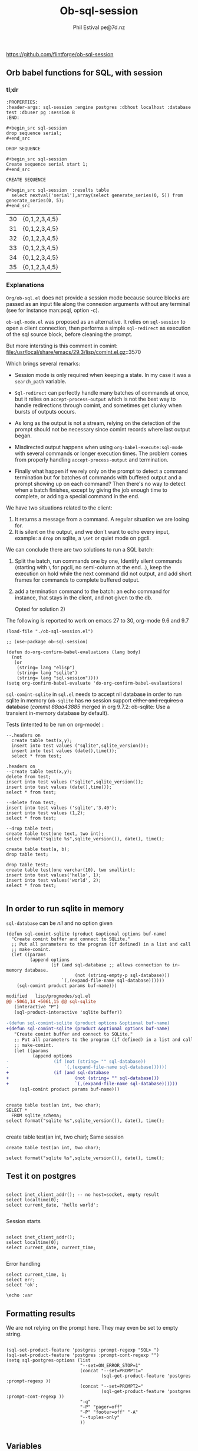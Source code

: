 
#+TITLE: Ob-sql-session
[[https://github.com/flintforge/ob-sql-session/actions][file:https://github.com/flintforge/ob-sql-session/actions/workflows/CI.yml/badge.svg]]
#+author: Phil Estival pe@7d.nz
#+date : [2024-05-29 Wed]
#+License: GPL3

https://github.com/flintforge/ob-sql-session
# https://7d.nz/org-babel-sql-session

** Orb babel functions for SQL, with session

*** tl;dr

#+begin_example
:PROPERTIES:
:header-args: sql-session :engine postgres :dbhost localhost :database test :dbuser pg :session B
:END:
#+end_example

  #+begin_example
  ,#+begin_src sql-session
  drop sequence serial;
  ,#+end_src
  #+end_example

  : DROP SEQUENCE

  #+begin_example
  ,#+begin_src sql-session
  Create sequence serial start 1;
  ,#+end_src
  #+end_example

  : CREATE SEQUENCE
  
#+begin_example
,#+begin_src sql-session  :results table
  select nextval('serial'),array(select generate_series(0, 5)) from generate_series(0, 5);
,#+end_src
#+end_example

| 30 | {0,1,2,3,4,5} |
| 31 | {0,1,2,3,4,5} |
| 32 | {0,1,2,3,4,5} |
| 33 | {0,1,2,3,4,5} |
| 34 | {0,1,2,3,4,5} |
| 35 | {0,1,2,3,4,5} |


*** Explanations
=Org/ob-sql.el= does not provide a session mode because
source blocks are passed as an input file along the
connexion arguments without any terminal (see for
instance man:psql, option -c).

=ob-sql-mode.el= was proposed as an alternative.  It
relies on =sql-session= to open a client connection, then
performs a simple =sql-redirect= as execution of the sql
source block, before cleaning the prompt.

But more intersting is this comment in comint:
file:/usr/local/share/emacs/29.3/lisp/comint.el.gz::3570

Which brings several remarks:

- Session mode is only required when keeping a state.
  In my case it was a =search_path= variable.

- =Sql-redirect= can perfectly handle many batches of
  commands at once, but it relies on
  =accept-process-output= which is not the best way to
  handle redirections through comint, and sometimes get
  clunky when bursts of outputs occurs.

- As long as the output is not a stream, relying on the
  detection of the prompt should not be necessary since
  comint records where last output began.

- Misdirected output happens when using
  =org-babel-execute:sql-mode= with several commands or
  longer execution times. The problem comes from
  properly handling =accept-process-output= and
  termination.

- Finally what happen if we rely only on the prompt to
  detect a command termination but for batches of
  commands with buffered output and a prompt showing up
  on each command? Then there's no way to detect when a
  batch finishes, except by giving the job enough time
  to complete, or adding a special command in the end.

We have two situations related to the client:
1) It returns a message from a command. A regular
   situation we are looing for.
2) It is silent on the output, and we don't want to
   echo every input, example: a =drop= on sqlite, a
   =\set= or quiet mode on pgcli.

We can conclude there are two solutions to run a SQL
batch:

1) Split the batch, run commands one by one, Identify
   silent commands (starting with =\= for pgcli, no
   semi-column at the end...), keep the execution on
   hold while the next command did not output, and add
   short frames for commands to complete buffered
   output.

2) add a termination command to the batch: an echo
   command for instance, that stays in the client,
   and not given to the db.

   Opted for solution 2) 

The following is reported to work on emacs 27 to 30,
org-mode 9.6 and 9.7

#+begin_src elisp
  (load-file "./ob-sql-session.el")
#+end_src

#+begin_src elisp
;; (use-package ob-sql-session)
#+end_src

 #+begin_src elisp
  (defun do-org-confirm-babel-evaluations (lang body)
    (not
     (or
      (string= lang "elisp")
      (string= lang "sqlite")
      (string= lang "sql-session"))))
  (setq org-confirm-babel-evaluate 'do-org-confirm-babel-evaluations)
#+end_src

=sql-comint-sqlite= in =sql.el= needs to accept nil
database in order to run sqlite in memory (=ob-sqlite=
has +no+ session support +either and requires a database+
(/commit 68aa43885/ merged in org 9.7.2: ob-sqlite: Use a transient in-memory database by default).

Tests (intented to be run on org-mode) :
#+begin_src sql-session :engine sqlite :results table :database test.db
    --.headers on
      create table test(x,y);
      insert into test values ("sqlite",sqlite_version());
      insert into test values (date(),time());
      select * from test;
#+end_src

#+RESULTS:
| Parse error: table test already exists                                        |
| create table test(x,y);  insert into test values ("sqlite",sqlite_version()); |
| ^--- error here                                                               |


#+begin_src sql-session :engine sqlite :results table :database test.db
  .headers on
  --create table test(x,y);
  delete from test;
  insert into test values ("sqlite",sqlite_version());
  insert into test values (date(),time());
  select * from test;
#+end_src

#+RESULTS:
| one        |      two |
| sqlite     |   3.40.1 |
| 2024-06-04 | 05:10:07 |


#+begin_src sql-session :engine sqlite :results table :database test.db :session A
  --delete from test;
  insert into test values ('sqlite','3.40');
  insert into test values (1,2);
  select * from test;
#+end_src

#+RESULTS:
| sqlite | 3.40 |
|      1 |    2 |

#+begin_src sql-session :engine sqlite
  --drop table test;
  create table test(one text, two int);
  select format("sqlite %s",sqlite_version()), date(), time();
#+end_src

#+RESULTS:
: sqlite 3.40.1|2024-06-03|22:49:24

#+begin_src sql-session :engine sqlite :database test.db
  create table test(a, b);
  drop table test;
#+end_src

#+RESULTS:
: Parse error: table test already exists
:   create table test(a, b); drop table test;
:                ^--- error here

#+begin_src sql-session :engine sqlite :database test.db :results output
  drop table test;
  create table test(one varchar(10), two smallint);
  insert into test values('hello', 1);
  insert into test values('world', 2);
  select * from test;

#+end_src

#+RESULTS:
: hello|1
: world|2

** In order to run sqlite in memory
=sql-database= can be /nil/ and no option given

#+begin_src elisp
  (defun sql-comint-sqlite (product &optional options buf-name)
    "Create comint buffer and connect to SQLite."
    ;; Put all parameters to the program (if defined) in a list and call
    ;; make-comint.
    (let ((params
           (append options
                   (if (and sql-database ;; allows connection to in-memory database.
                            (not (string-empty-p sql-database)))
                       `(,(expand-file-name sql-database))))))
      (sql-comint product params buf-name)))
#+end_src

#+begin_src patch
modified   lisp/progmodes/sql.el
@@ -5061,14 +5061,15 @@ sql-sqlite
   (interactive "P")
   (sql-product-interactive 'sqlite buffer))

-(defun sql-comint-sqlite (product options &optional buf-name)
+(defun sql-comint-sqlite (product &optional options buf-name)
   "Create comint buffer and connect to SQLite."
   ;; Put all parameters to the program (if defined) in a list and call
   ;; make-comint.
   (let ((params
          (append options
-                 (if (not (string= "" sql-database))
-                     `(,(expand-file-name sql-database))))))
+                 (if (and sql-database
+                         (not (string= "" sql-database)))
+                         `(,(expand-file-name sql-database))))))
     (sql-comint product params buf-name)))

#+end_src

#+begin_src sql-session :engine sqlite

  create table test(an int, two char);
  SELECT *
    FROM sqlite_schema;
  select format("sqlite %s",sqlite_version()), date(), time();

#+end_src

#+RESULTS:
: table|test|test|2|CREATE TABLE test(an int, two char)
: sqlite 3.40.1|2024-06-03|22:14:46


  create table test(an int, two char);
Same session
#+begin_src sql-session :engine sqlite :session A
  create table test(an int, two char);
#+end_src

#+RESULTS:
: Parse error: table test already exists
:   create table test(an int, two char);
:                ^--- error here


#+begin_src sql-session :engine sqlite :session A
  select format("sqlite %s",sqlite_version()), date(), time();
#+end_src

#+RESULTS:
: sqlite 3.40.1|2024-06-03|21:54:48

** Test it on postgres
:PROPERTIES:
:header-args: sql-session :engine postgres :database test :results table
:END:

#+begin_src sql-session :dbhost "" :results 

  select inet_client_addr(); -- no host=socket, empty result
  select localtime(0);
  select current_date, 'hello world';

#+end_src

#+RESULTS:
: 
: |07:16:14
: |2024-06-04|hello world


Session starts
#+begin_src sql-session :session A

  select inet_client_addr();
  select localtime(0);
  select current_date, current_time;

#+end_src

#+RESULTS:
|   21:41:03 |                    |
| 2024-06-03 | 21:41:03.280359+02 |

Error handling
#+begin_src sql-session :session A
  select current_time, 1;
  select err;
  select 'ok';
#+end_src

#+RESULTS:
: 17:58:12.94369+02|1
: ERROR:  column "err" does not exist
: LINE 1: select err;
:                ^
: ok



#+begin_src sql-session
\echo :var
#+end_src
** Formatting results
We are not relying on the prompt here.
They may even be set to empty string.
#+begin_src elisp

  (sql-set-product-feature 'postgres :prompt-regexp "SQL> ")
  (sql-set-product-feature 'postgres :prompt-cont-regexp "")
  (setq sql-postgres-options (list
                              "--set=ON_ERROR_STOP=1"
                              (concat "--set=PROMPT1="
                                      (sql-get-product-feature 'postgres :prompt-regexp ))
                              (concat "--set=PROMPT2="
                                      (sql-get-product-feature 'postgres :prompt-cont-regexp ))
                              "-q"
                              "-P" "pager=off"
                              "-P" "footer=off" "-A"
                              "--tuples-only"
                              ))

#+end_src

** Variables
#+name: test-sql-session
#+begin_src sql-session :engine sqlite :var x="3.0"
  select 1/$x;
#+end_src

#+RESULTS: test-sql-session
: 0.333333333333333

** Test against large output

#+begin_src sql-session :engine postgres :database test
--  drop sequence serial;
  Create sequence serial start 1;
  select nextval('serial'),array(select generate_series(0, 200)) from generate_series(0, 250);
#+end_src

- [X] pass

** TODO >
- [ ] Provide password [[file:/usr/share/emacs/28.2/lisp/env.el.gz::defmacro with-environment-variables][=with-environment-variables=]]?
- [ ] merge into ob-sql?
